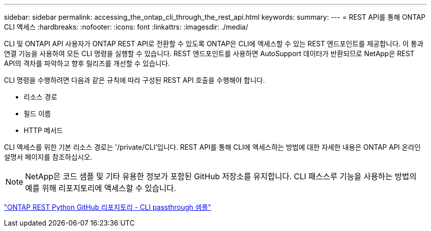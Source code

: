 ---
sidebar: sidebar 
permalink: accessing_the_ontap_cli_through_the_rest_api.html 
keywords:  
summary:  
---
= REST API를 통해 ONTAP CLI 액세스
:hardbreaks:
:nofooter: 
:icons: font
:linkattrs: 
:imagesdir: ./media/


[role="lead"]
CLI 및 ONTAPI API 사용자가 ONTAP REST API로 전환할 수 있도록 ONTAP은 CLI에 액세스할 수 있는 REST 엔드포인트를 제공합니다. 이 통과 연결 기능을 사용하여 모든 CLI 명령을 실행할 수 있습니다. REST 엔드포인트를 사용하면 AutoSupport 데이터가 반환되므로 NetApp은 REST API의 격차를 파악하고 향후 릴리즈를 개선할 수 있습니다.

CLI 명령을 수행하려면 다음과 같은 규칙에 따라 구성된 REST API 호출을 수행해야 합니다.

* 리소스 경로
* 필드 이름
* HTTP 메서드


CLI 액세스를 위한 기본 리소스 경로는 '/private/CLI'입니다. REST API를 통해 CLI에 액세스하는 방법에 대한 자세한 내용은 ONTAP API 온라인 설명서 페이지를 참조하십시오.


NOTE: NetApp은 코드 샘플 및 기타 유용한 정보가 포함된 GitHub 저장소를 유지합니다. CLI 패스스루 기능을 사용하는 방법의 예를 위해 리포지토리에 액세스할 수 있습니다.

https://github.com/NetApp/ontap-rest-python/tree/master/examples/rest_api/cli_passthrough_samples["ONTAP REST Python GitHub 리포지토리 - CLI passthrough 샘플"^]
